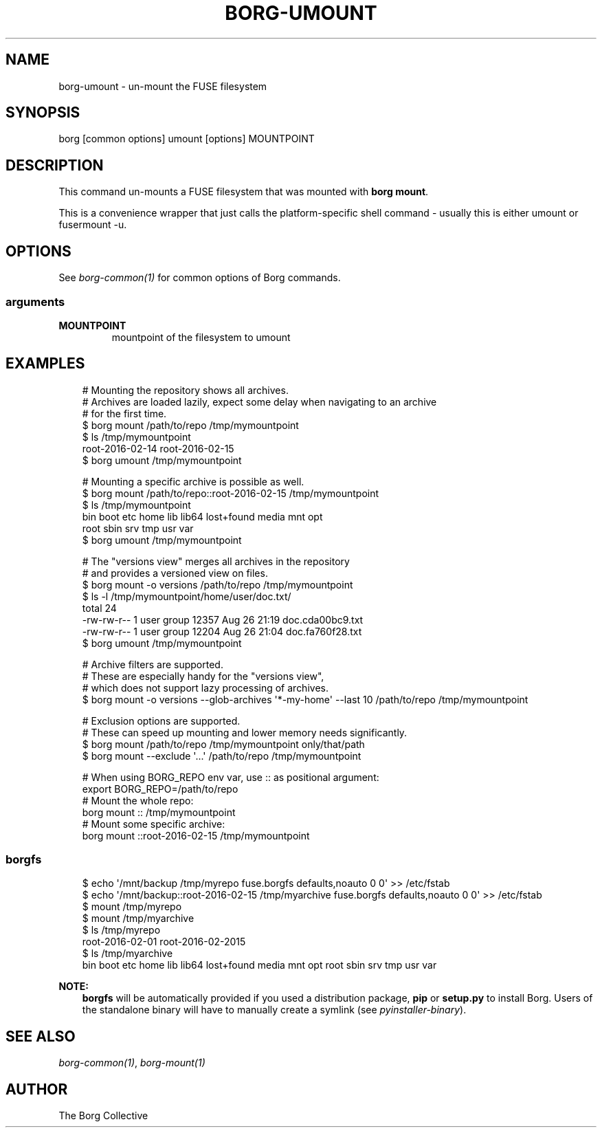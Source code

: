 .\" Man page generated from reStructuredText.
.
.
.nr rst2man-indent-level 0
.
.de1 rstReportMargin
\\$1 \\n[an-margin]
level \\n[rst2man-indent-level]
level margin: \\n[rst2man-indent\\n[rst2man-indent-level]]
-
\\n[rst2man-indent0]
\\n[rst2man-indent1]
\\n[rst2man-indent2]
..
.de1 INDENT
.\" .rstReportMargin pre:
. RS \\$1
. nr rst2man-indent\\n[rst2man-indent-level] \\n[an-margin]
. nr rst2man-indent-level +1
.\" .rstReportMargin post:
..
.de UNINDENT
. RE
.\" indent \\n[an-margin]
.\" old: \\n[rst2man-indent\\n[rst2man-indent-level]]
.nr rst2man-indent-level -1
.\" new: \\n[rst2man-indent\\n[rst2man-indent-level]]
.in \\n[rst2man-indent\\n[rst2man-indent-level]]u
..
.TH "BORG-UMOUNT" "1" "2025-08-04" "" "borg backup tool"
.SH NAME
borg-umount \- un-mount the FUSE filesystem
.SH SYNOPSIS
.sp
borg [common options] umount [options] MOUNTPOINT
.SH DESCRIPTION
.sp
This command un\-mounts a FUSE filesystem that was mounted with \fBborg mount\fP\&.
.sp
This is a convenience wrapper that just calls the platform\-specific shell
command \- usually this is either umount or fusermount \-u.
.SH OPTIONS
.sp
See \fIborg\-common(1)\fP for common options of Borg commands.
.SS arguments
.INDENT 0.0
.TP
.B MOUNTPOINT
mountpoint of the filesystem to umount
.UNINDENT
.SH EXAMPLES
.INDENT 0.0
.INDENT 3.5
.sp
.EX
# Mounting the repository shows all archives.
# Archives are loaded lazily, expect some delay when navigating to an archive
# for the first time.
$ borg mount /path/to/repo /tmp/mymountpoint
$ ls /tmp/mymountpoint
root\-2016\-02\-14 root\-2016\-02\-15
$ borg umount /tmp/mymountpoint

# Mounting a specific archive is possible as well.
$ borg mount /path/to/repo::root\-2016\-02\-15 /tmp/mymountpoint
$ ls /tmp/mymountpoint
bin  boot  etc      home  lib  lib64  lost+found  media  mnt  opt
root  sbin  srv  tmp  usr  var
$ borg umount /tmp/mymountpoint

# The \(dqversions view\(dq merges all archives in the repository
# and provides a versioned view on files.
$ borg mount \-o versions /path/to/repo /tmp/mymountpoint
$ ls \-l /tmp/mymountpoint/home/user/doc.txt/
total 24
\-rw\-rw\-r\-\- 1 user group 12357 Aug 26 21:19 doc.cda00bc9.txt
\-rw\-rw\-r\-\- 1 user group 12204 Aug 26 21:04 doc.fa760f28.txt
$ borg umount /tmp/mymountpoint

# Archive filters are supported.
# These are especially handy for the \(dqversions view\(dq,
# which does not support lazy processing of archives.
$ borg mount \-o versions \-\-glob\-archives \(aq*\-my\-home\(aq \-\-last 10 /path/to/repo /tmp/mymountpoint

# Exclusion options are supported.
# These can speed up mounting and lower memory needs significantly.
$ borg mount /path/to/repo /tmp/mymountpoint only/that/path
$ borg mount \-\-exclude \(aq...\(aq /path/to/repo /tmp/mymountpoint

# When using BORG_REPO env var, use :: as positional argument:
export BORG_REPO=/path/to/repo
# Mount the whole repo:
borg mount :: /tmp/mymountpoint
# Mount some specific archive:
borg mount ::root\-2016\-02\-15 /tmp/mymountpoint
.EE
.UNINDENT
.UNINDENT
.SS borgfs
.INDENT 0.0
.INDENT 3.5
.sp
.EX
$ echo \(aq/mnt/backup /tmp/myrepo fuse.borgfs defaults,noauto 0 0\(aq >> /etc/fstab
$ echo \(aq/mnt/backup::root\-2016\-02\-15 /tmp/myarchive fuse.borgfs defaults,noauto 0 0\(aq >> /etc/fstab
$ mount /tmp/myrepo
$ mount /tmp/myarchive
$ ls /tmp/myrepo
root\-2016\-02\-01 root\-2016\-02\-2015
$ ls /tmp/myarchive
bin  boot  etc      home  lib  lib64  lost+found  media  mnt  opt  root  sbin  srv  tmp  usr  var
.EE
.UNINDENT
.UNINDENT
.sp
\fBNOTE:\fP
.INDENT 0.0
.INDENT 3.5
\fBborgfs\fP will be automatically provided if you used a distribution
package, \fBpip\fP or \fBsetup.py\fP to install Borg. Users of the
standalone binary will have to manually create a symlink (see
\fIpyinstaller\-binary\fP).
.UNINDENT
.UNINDENT
.SH SEE ALSO
.sp
\fIborg\-common(1)\fP, \fIborg\-mount(1)\fP
.SH AUTHOR
The Borg Collective
.\" Generated by docutils manpage writer.
.
